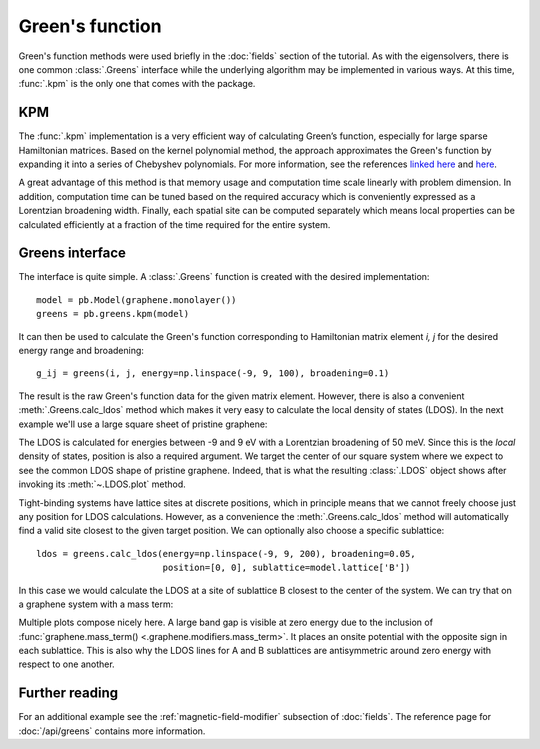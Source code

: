 Green's function
================

Green's function methods were used briefly in the :doc:`fields` section of the tutorial. As with
the eigensolvers, there is one common :class:`.Greens` interface while the underlying algorithm
may be implemented in various ways. At this time, :func:`.kpm` is the only one that comes with
the package.


KPM
---

The :func:`.kpm` implementation is a very efficient way of calculating Green’s function, especially
for large sparse Hamiltonian matrices. Based on the kernel polynomial method, the approach
approximates the Green's function by expanding it into a series of Chebyshev polynomials.
For more information, see the references `linked here <http://arxiv.org/abs/cond-mat/0504627>`_
and `here <http://arxiv.org/abs/1007.1609>`_.

A great advantage of this method is that memory usage and computation time scale linearly with
problem dimension. In addition, computation time can be tuned based on the required accuracy
which is conveniently expressed as a Lorentzian broadening width. Finally, each spatial site can
be computed separately which means local properties can be calculated efficiently at a fraction
of the time required for the entire system.


Greens interface
----------------

The interface is quite simple. A :class:`.Greens` function is created with the desired
implementation::

    model = pb.Model(graphene.monolayer())
    greens = pb.greens.kpm(model)

It can then be used to calculate the Green's function corresponding to Hamiltonian matrix element
`i, j` for the desired energy range and broadening::

    g_ij = greens(i, j, energy=np.linspace(-9, 9, 100), broadening=0.1)

The result is the raw Green's function data for the given matrix element. However, there is also
a convenient :meth:`.Greens.calc_ldos` method which makes it very easy to calculate the local
density of states (LDOS). In the next example we'll use a large square sheet of pristine graphene:

.. plot::
    :context: close-figs

    from pybinding.repository import graphene

    model = pb.Model(
        graphene.monolayer(),
        pb.rectangle(60)
    )
    greens = pb.greens.kpm(model)
    ldos = greens.calc_ldos(energy=np.linspace(-9, 9, 200), broadening=0.05, position=[0, 0])
    ldos.plot()

The LDOS is calculated for energies between -9 and 9 eV with a Lorentzian broadening of 50 meV.
Since this is the *local* density of states, position is also a required argument. We target the
center of our square system where we expect to see the common LDOS shape of pristine graphene.
Indeed, that is what the resulting :class:`.LDOS` object shows after invoking its
:meth:`~.LDOS.plot` method.

Tight-binding systems have lattice sites at discrete positions, which in principle means that we
cannot freely choose just any position for LDOS calculations. However, as a convenience the
:meth:`.Greens.calc_ldos` method will automatically find a valid site closest to the given target
position. We can optionally also choose a specific sublattice::

    ldos = greens.calc_ldos(energy=np.linspace(-9, 9, 200), broadening=0.05,
                            position=[0, 0], sublattice=model.lattice['B'])

In this case we would calculate the LDOS at a site of sublattice B closest to the center of the
system. We can try that on a graphene system with a mass term:

.. plot::
    :context: close-figs

    model = pb.Model(
        graphene.monolayer(),
        graphene.mass_term(1),
        pb.rectangle(60)
    )
    greens = pb.greens.kpm(model)

    for sub in ['A', 'B']:
        ldos = greens.calc_ldos(energy=np.linspace(-9, 9, 500), broadening=0.05,
                                position=[0, 0], sublattice=model.lattice[sub])
        ldos.plot(label=sub)
    pb.pltutils.legend()

Multiple plots compose nicely here. A large band gap is visible at zero energy due to the inclusion
of :func:`graphene.mass_term() <.graphene.modifiers.mass_term>`. It places an onsite potential with
the opposite sign in each sublattice. This is also why the LDOS lines for A and B sublattices are
antisymmetric around zero energy with respect to one another.


Further reading
---------------

For an additional example see the :ref:`magnetic-field-modifier` subsection of :doc:`fields`.
The reference page for :doc:`/api/greens` contains more information.
